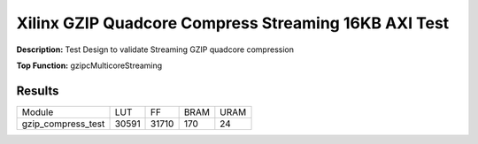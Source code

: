 Xilinx GZIP Quadcore Compress Streaming 16KB AXI Test
=====================================================

**Description:** Test Design to validate Streaming GZIP quadcore compression

**Top Function:** gzipcMulticoreStreaming

Results
-------

==================== ======= ====== ===== ==== 
Module               LUT     FF     BRAM  URAM 
gzip_compress_test   30591   31710  170   24
==================== ======= ====== ===== ====
